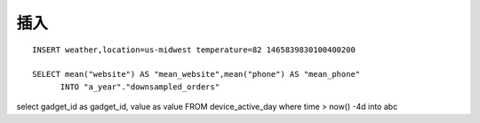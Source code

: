 插入
----------
::

    INSERT weather,location=us-midwest temperature=82 1465839830100400200

    SELECT mean("website") AS "mean_website",mean("phone") AS "mean_phone"
          INTO "a_year"."downsampled_orders"


select gadget_id as gadget_id, value as value FROM device_active_day where time > now() -4d into abc
